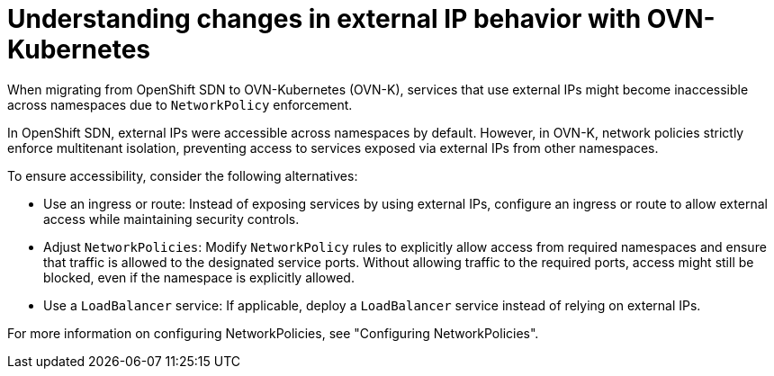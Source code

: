 // Module included in the following assemblies:
// * networking/understanding-networking.adoc

:_mod-docs-content-type: REFERENCE
[id="nw-ne-changes-externalip-ovn_{context}"]
= Understanding changes in external IP behavior with OVN-Kubernetes

When migrating from OpenShift SDN to OVN-Kubernetes (OVN-K), services that use external IPs might become inaccessible across namespaces due to `NetworkPolicy` enforcement.

In OpenShift SDN, external IPs were accessible across namespaces by default. However, in OVN-K, network policies strictly enforce multitenant isolation, preventing access to services exposed via external IPs from other namespaces.

To ensure accessibility, consider the following alternatives:

* Use an ingress or route: Instead of exposing services by using external IPs, configure an ingress or route to allow external access while maintaining security controls.

* Adjust `NetworkPolicies`: Modify `NetworkPolicy` rules to explicitly allow access from required namespaces and ensure that traffic is allowed to the designated service ports. Without allowing traffic to the required ports, access might still be blocked, even if the namespace is explicitly allowed.

* Use a `LoadBalancer` service: If applicable, deploy a `LoadBalancer` service instead of relying on external IPs.

For more information on configuring NetworkPolicies, see "Configuring NetworkPolicies".
